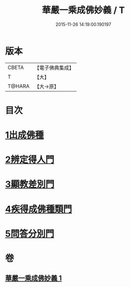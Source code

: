 #+TITLE: 華嚴一乘成佛妙義 / T
#+DATE: 2015-11-26 14:19:00.190197
* 版本
 |     CBETA|【電子佛典集成】|
 |         T|【大】     |
 |    T@HARA|【大→原】   |

* 目次
* [[file:KR6e0114_001.txt::001-0775c17][1出成佛種]]
* [[file:KR6e0114_001.txt::0779b15][2辨定得人門]]
* [[file:KR6e0114_001.txt::0782c3][3顯教差別門]]
* [[file:KR6e0114_001.txt::0790b28][4疾得成佛種類門]]
* [[file:KR6e0114_001.txt::0791a17][5問答分別門]]
* 卷
** [[file:KR6e0114_001.txt][華嚴一乘成佛妙義 1]]
